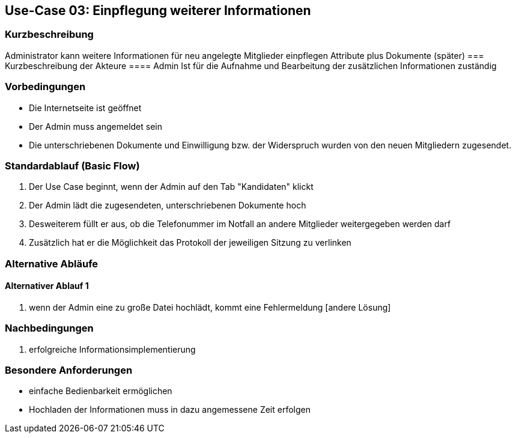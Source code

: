 //Nutzen Sie dieses Template als Grundlage für die Spezifikation *einzelner* Use-Cases. Diese lassen sich dann per Include in das Use-Case Model Dokument einbinden (siehe Beispiel dort).
== Use-Case 03: Einpflegung weiterer Informationen 
===	Kurzbeschreibung
Administrator kann weitere Informationen für neu angelegte Mitglieder einpflegen
Attribute plus Dokumente (später)
===	Kurzbeschreibung der Akteure
==== Admin
Ist für die Aufnahme und Bearbeitung der zusätzlichen Informationen zuständig

=== Vorbedingungen
//Vorbedingungen müssen erfüllt, damit der Use Case beginnen kann, z.B. Benutzer ist angemeldet, Warenkorb ist nicht leer...

* Die Internetseite ist geöffnet
* Der Admin muss angemeldet sein  
* Die unterschriebenen Dokumente und Einwilligung bzw. der Widerspruch wurden von den neuen Mitgliedern zugesendet. 

=== Standardablauf (Basic Flow)
//Der Standardablauf definiert die Schritte für den Erfolgsfall ("Happy Path")

//. Der Use Case beginnt, wenn <Kunde> <macht>…
//. <Standardablauf Schritt 1>
//. 	…
//. <Standardablauf Schritt n>
//. Der Use Case ist abgeschlossen.
. Der Use Case beginnt, wenn der Admin auf den Tab "Kandidaten" klickt
. Der Admin lädt die zugesendeten, unterschriebenen Dokumente hoch
. Desweiterem füllt er aus, ob die Telefonummer im Notfall an andere Mitglieder weitergegeben werden darf 
. Zusätzlich hat er die Möglichkeit das Protokoll der jeweiligen Sitzung zu verlinken

=== Alternative Abläufe
//Nutzen Sie alternative Abläufe für Fehlerfälle, Ausnahmen und Erweiterungen zum Standardablauf
==== Alternativer Ablauf 1
//Wenn <Akteur> im Schritt <x> des Standardablauf <etwas macht>, dann
//. <Ablauf beschreiben>
//. Der Use Case wird im Schritt <y> fortgesetzt.
//. "What can go wrong?"; "What options are available at this point?"

. wenn der Admin eine zu große Datei hochlädt, kommt eine Fehlermeldung [andere Lösung]

//Kunde beendet Bestellung nicht, dann kommt Meldung nach 1 h per email 


===	Nachbedingungen
//Nachbedingungen beschreiben das Ergebnis des Use Case, z.B. einen bestimmten Systemzustand.
. erfolgreiche Informationsimplementierung 

=== Besondere Anforderungen
//Besondere Anforderungen können sich auf nicht-funktionale Anforderungen wie z.B. einzuhaltende Standards, Qualitätsanforderungen oder Anforderungen an die Benutzeroberfläche beziehen.
* einfache Bedienbarkeit ermöglichen
* Hochladen der Informationen muss in dazu angemessene Zeit erfolgen


